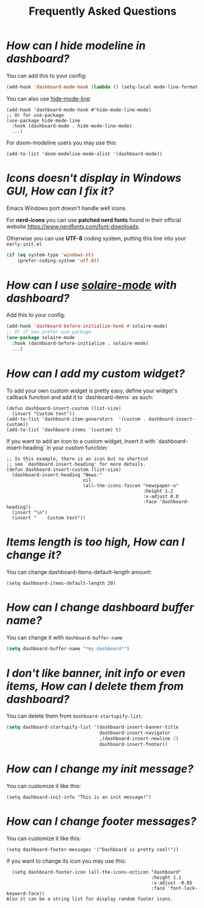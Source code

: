#+title: Frequently Asked Questions

* /How can I hide modeline in dashboard?/

You can add this to your config:
  #+begin_src emacs-lisp
  (add-hook 'dashboard-mode-hook (lambda () (setq-local mode-line-format nil)))
  #+end_src
  You can also use [[https://github.com/hlissner/emacs-hide-mode-line][hide-mode-line]]:
#+begin_src elisp
  (add-hook 'dashboard-mode-hook #'hide-mode-line-mode)
  ;; Or for use-package
  (use-package hide-mode-line
    :hook (dashboard-mode . hide-mode-line-mode)
    ...)
#+end_src
For doom-modeline users you may use this:
#+begin_src elisp
  (add-to-list 'doom-modeline-mode-alist '(dashboard-mode))
#+end_src

* /Icons doesn't display in Windows GUI, How can I fix it?/
Emacs Windows port doesn't handle well icons.

For *nerd-icons* you can use *patched nerd fonts* found in their official
website [[https://www.nerdfonts.com/font-downloads]].

Otherwise you can use *UTF-8* coding system, putting this line into
your =early-init.el=
#+begin_src emacs-lisp
  (if (eq system-type 'windows-nt)
      (prefer-coding-system 'utf-8))
#+end_src

* /How can I use [[https://github.com/hlissner/emacs-solaire-mode][solaire-mode]] with dashboard?/

Add this to your config:
#+begin_src emacs-lisp
  (add-hook 'dashboard-before-initialize-hook #'solaire-mode)
  ;; Or if you prefer use-package
  (use-package solaire-mode
    :hook (dashboard-before-initialize . solaire-mode)
    ...)
#+end_src


* /How can I add my custom widget?/

To add your own custom widget is pretty easy, define your widget's callback function and add it to `dashboard-items` as such:
#+BEGIN_SRC elisp
  (defun dashboard-insert-custom (list-size)
    (insert "Custom text"))
  (add-to-list 'dashboard-item-generators  '(custom . dashboard-insert-custom))
  (add-to-list 'dashboard-items '(custom) t)
#+END_SRC

If you want to add an icon to a custom widget, insert it with `dashboard-insert-heading` in your custom function:
#+BEGIN_SRC elisp
  ;; In this example, there is an icon but no shortcut
  ;; see `dashboard-insert-heading' for more details.
  (defun dashboard-insert-custom (list-size)
    (dashboard-insert-heading "News:"
                              nil
                              (all-the-icons-faicon "newspaper-o"
                                                    :height 1.2
                                                    :v-adjust 0.0
                                                    :face 'dashboard-heading))
    (insert "\n")
    (insert "    Custom text"))
#+END_SRC


* /Items length is too high, How can I change it?/
You can change dashboard-items-default-length amount:
#+BEGIN_SRC elisp
  (setq dashboard-items-default-length 20)
#+END_SRC

* /How can I change dashboard buffer name?/
You can change it with ~dashboard-buffer-name~
#+begin_src emacs-lisp
  (setq dashboard-buffer-name "*my dashboard*")
#+end_src

* /I don't like banner, init info or even items, How can I delete them from dashboard?/

You can delete them from ~dashboard-startupify-list~.
#+begin_src emacs-lisp
  (setq dashboard-startupify-list '(dashboard-insert-banner-title
                                    dashboard-insert-navigator
                                    ,(dashboard-insert-newline 2)
                                    dashboard-insert-footer))
#+end_src

* /How can I change my init message?/

You can customize it like this:
#+BEGIN_SRC elisp
  (setq dashboard-init-info "This is an init message!")
#+END_SRC

* /How can I change footer messages?/

You can customize it like this:
#+BEGIN_SRC elisp
  (setq dashboard-footer-messages '("Dashboard is pretty cool!"))
#+END_SRC
If you want to change its icon you may use this:
#+BEGIN_SRC elisp
  (setq dashboard-footer-icon (all-the-icons-octicon "dashboard"
                                                     :height 1.1
                                                     :v-adjust -0.05
                                                     :face 'font-lock-keyword-face))
Also it can be a string list for display random footer icons.
#+END_SRC
